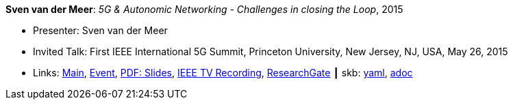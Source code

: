 *Sven van der Meer*: _5G & Autonomic Networking - Challenges in closing the Loop_, 2015

* Presenter: Sven van der Meer
* Invited Talk: First IEEE International 5G Summit, Princeton University, New Jersey, NJ, USA, May 26, 2015
* Links:
      link:http://www.5gsummit.org/[Main],
      link:http://www.5gsummit.org/index.html[Event],
      link:http://www.5gsummit.org/docs/slides/Sven-Meer-5GSummit-Princeton-05262015.pdf[PDF: Slides],
      link:https://ieeetvdev.ieee.org/conference-highlights/princeton-5g-summit-sven-van-der-meer-keynote-automatic-automation[IEEE TV Recording],
      link:https://www.researchgate.net/publication/277329201_5G_Autonomic_Networking_-_Challenges_in_closing_the_Loop[ResearchGate]
    ┃ skb:
        https://github.com/vdmeer/skb/tree/master/data/library/talks/invited-talk/2010/vandermeer-2015-ieee_5g_summit.yaml[yaml],
        https://github.com/vdmeer/skb/tree/master/data/library/talks/invited-talk/2010/vandermeer-2015-ieee_5g_summit.adoc[adoc]

